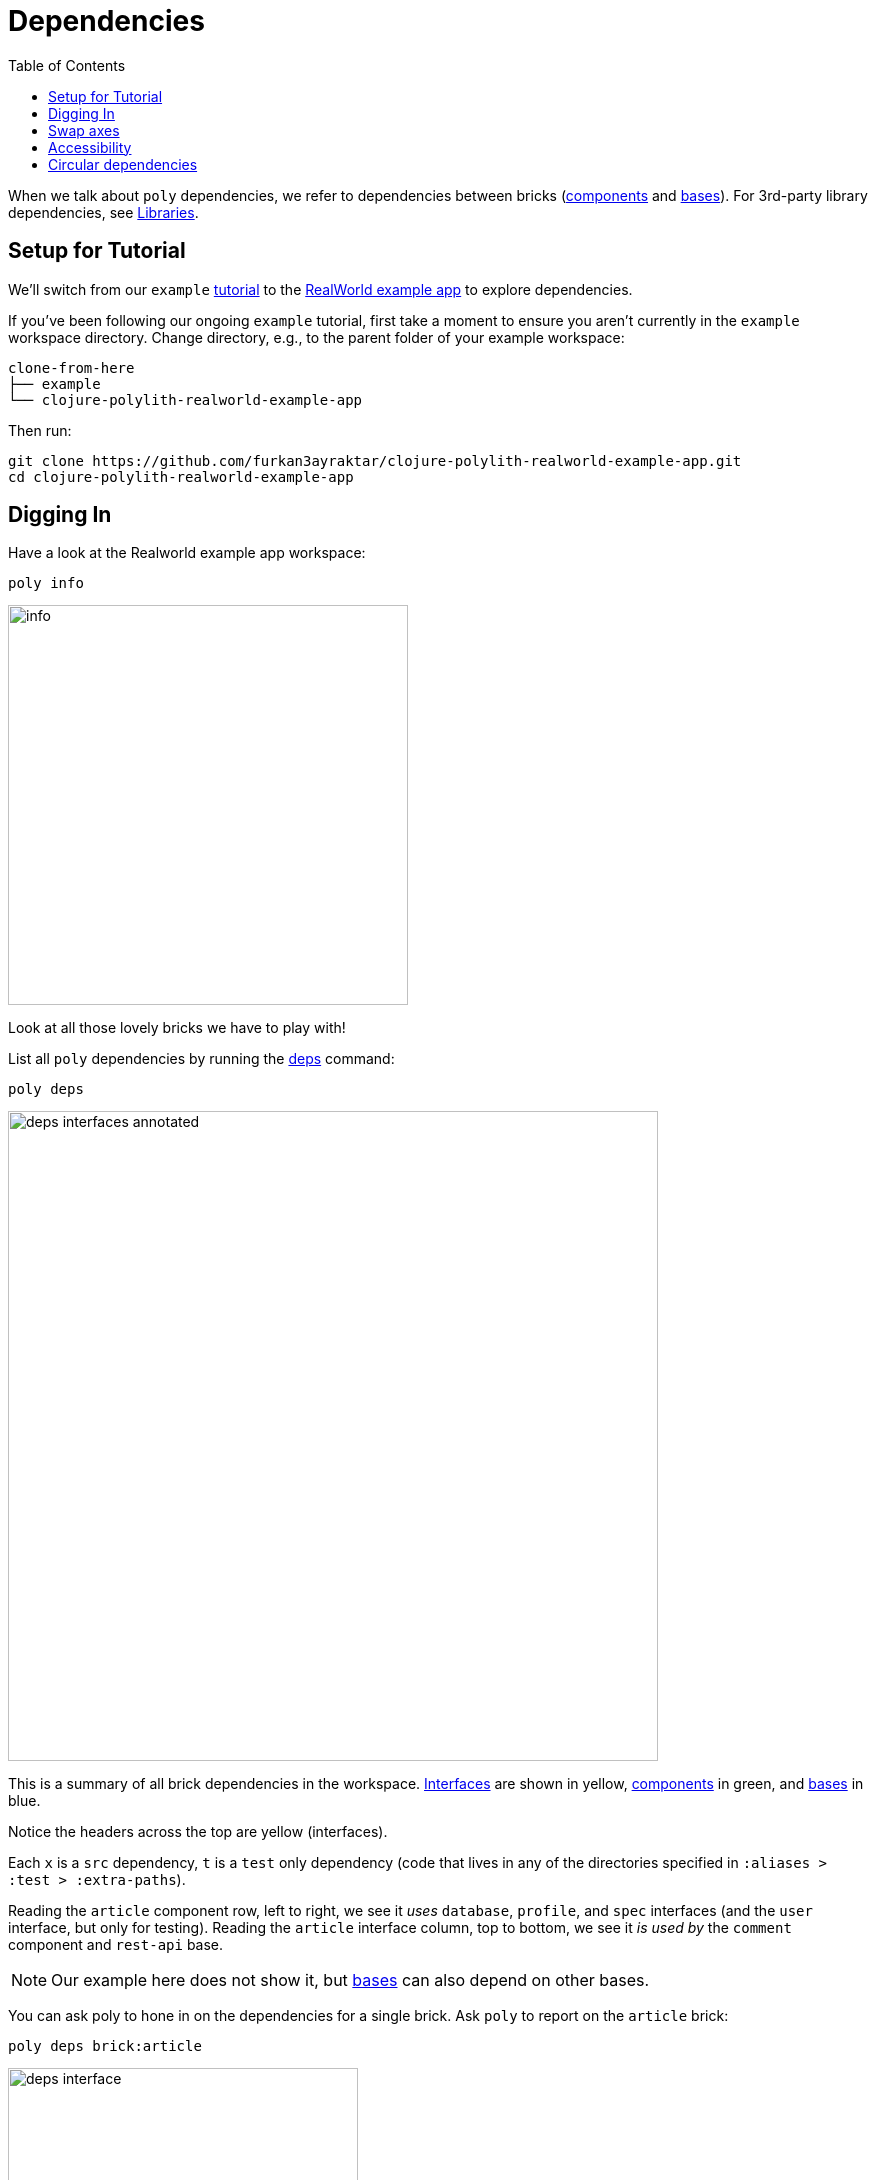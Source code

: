 = Dependencies
:toc:

When we talk about `poly` dependencies, we refer to dependencies between bricks (xref:component.adoc[components] and xref:base.adoc[bases]).
For 3rd-party library dependencies, see xref:libraries.adoc[Libraries].

[#setup]
== Setup for Tutorial

We'll switch from our `example` xref:introduction.adoc[tutorial] to the https://github.com/furkan3ayraktar/clojure-polylith-realworld-example-app[RealWorld example app] to explore dependencies.

If you've been following our ongoing `example` tutorial, first take a moment to ensure you aren't currently in the `example` workspace directory.
Change directory, e.g., to the parent folder of your example workspace:

[source,shell]
----
clone-from-here
├── example
└── clojure-polylith-realworld-example-app
----

Then run:
[source,shell]
----
git clone https://github.com/furkan3ayraktar/clojure-polylith-realworld-example-app.git
cd clojure-polylith-realworld-example-app
----

== Digging In

Have a look at the Realworld example app workspace:

[source,shell]
----
poly info
----

image::images/dependencies/output/info.png[width=400]

Look at all those lovely bricks we have to play with!

List all `poly` dependencies by running the xref:commands.adoc#deps[deps] command:

[source,shell]
----
poly deps
----

image::images/dependencies/deps-interfaces-annotated.png[width=650]

This is a summary of all brick dependencies in the workspace.
xref:interface.adoc[Interfaces] are shown in yellow, xref:component.adoc[components] in green, and xref:base.adoc[bases] in blue.

Notice the headers across the top are yellow (interfaces).

Each `x` is a `src` dependency, `t` is a `test` only dependency (code that lives in any of the directories specified in `:aliases > :test > :extra-paths`).

Reading the `article` component row, left to right, we see it _uses_ `database`, `profile`, and `spec` interfaces (and the `user` interface, but only for testing).
Reading the `article` interface column, top to bottom, we see it _is used by_ the `comment` component and `rest-api` base.

NOTE: Our example here does not show it, but xref:base.adoc[bases] can also depend on other bases.

You can ask poly to hone in on the dependencies for a single brick.
Ask `poly` to report on the `article` brick:

[source,shell]
----
poly deps brick:article
----

image::images/dependencies/output/deps-interface.png[width=350]

We've looked at brick ⇔ interface dependencies.
To examine brick ⇔ brick dependencies, you need to specify a project:

[source,shell]
----
poly deps project:rb
----

image::images/dependencies/output/deps-components.png[width=350]

The header across the top is now green (components) instead of yellow (interfaces).
This component reporting is possible because `poly` is aware of all the implementing components within the selected project.

This report has extra symbols.
The `+` sign indicates an indirect dependency, and the `-` sign indicates indirect test dependencies (not present in our example output).
An example is the `article` component using the `log` component indirectly: `article` uses `database`, and `database` uses `log`.

[#compact-view]

If you have many brick dependencies, you might prefer the compact format:

[source,shell]
----
poly deps project:rb :compact
----

image::images/dependencies/output/deps-components-compact.png[width=300]

****
You tell `poly` to always use the compact format for `deps` for your workspace by setting `:compact-views #{"deps"}` in your xref:workspace.adoc#workspace-edn[workspace.edn].
****

We can also show brick ⇔ brick dependencies for a specific brick within a project:

[source,shell]
----
poly deps project:rb brick:article
----

image::images/dependencies/output/deps-component.png[width=350]

== Swap axes

For large workspaces, it can sometimes make reading the diagram easier if you swap the axes:

[source,shell]
----
poly deps :swap-axes
----

image::images/dependencies/deps-swapped-axes.png[width=350]

== Accessibility

The `poly` tool restricts what can access what:

[cols="15,25,25,40"]
|===
| Entity | From the `:src` context | From the `:test` context | Caution

| xref:component.adoc[Component]
a| Can **only** access:

* xref:interface.adoc[interface] namespaces.
| Can access any namespace.
| If component `x` test code accesses test code from component `y`, it is harder to swap out (replace) component `x`; you must also implement all component `y` tests for the replacement. +
A better strategy is to put any shared test code in a separate test helper component and depend on that component's interface.

| xref:base.adoc[Base]
a| Can **only** access:

* xref:interface.adoc[interface] namespaces
* any xref:base.adoc[base] namespace
| Can access any namespace.
|

| xref:project.adoc[Project]
| Can access any namespace.
| Can access any namespace.
| While tests are fine, we recommend against including `src` for deployable `./projects`; the `poly` tool does no checks on deployable project source code.

|===

== Circular dependencies

The `poly` tool reports on circular brick dependencies.
If you have a dependency chain like A > B > A, or A > B > C > A, then `poly` will show `Error 104 - Circular dependencies`.
To read more about this and other errors, see the xref:commands.adoc#check[check] command.
